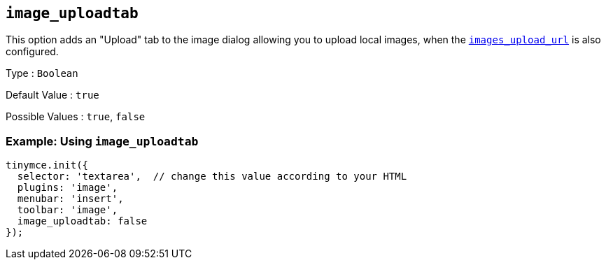 == `+image_uploadtab+`

This option adds an "Upload" tab to the image dialog allowing you to upload local images, when the link:{baseurl}/content/file-image-upload/#images_upload_url[`+images_upload_url+`] is also configured.

Type : `+Boolean+`

Default Value : `+true+`

Possible Values : `+true+`, `+false+`

=== Example: Using `+image_uploadtab+`

[source,js]
----
tinymce.init({
  selector: 'textarea',  // change this value according to your HTML
  plugins: 'image',
  menubar: 'insert',
  toolbar: 'image',
  image_uploadtab: false
});
----
